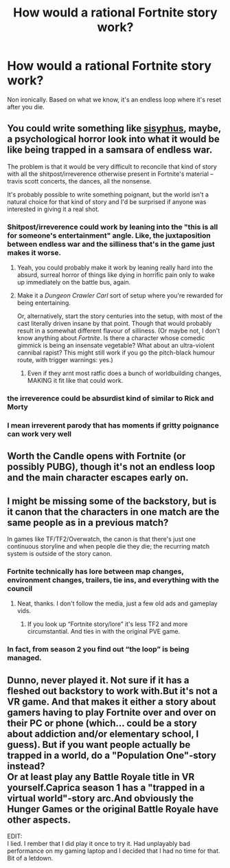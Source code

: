 #+TITLE: How would a rational Fortnite story work?

* How would a rational Fortnite story work?
:PROPERTIES:
:Author: SwornThane
:Score: 6
:DateUnix: 1621562278.0
:DateShort: 2021-May-21
:END:
Non ironically. Based on what we know, it's an endless loop where it's reset after you die.


** You could write something like [[https://www.reddit.com/r/rational/comments/1vwndq/sisyphus_harry_potter/][sisyphus]], maybe, a psychological horror look into what it would be like being trapped in a samsara of endless war.

The problem is that it would be very difficult to reconcile that kind of story with all the shitpost/irreverence otherwise present in Fortnite's material -- travis scott concerts, the dances, all the nonsense.

It's probably possible to write something poignant, but the world isn't a natural choice for that kind of story and I'd be surprised if anyone was interested in giving it a real shot.
:PROPERTIES:
:Author: SciresM
:Score: 19
:DateUnix: 1621564300.0
:DateShort: 2021-May-21
:END:

*** Shitpost/irreverence could work by leaning into the "this is all for someone's entertainment" angle. Like, the juxtaposition between endless war and the silliness that's in the game just makes it worse.
:PROPERTIES:
:Author: ThatEeveeGuy
:Score: 13
:DateUnix: 1621575538.0
:DateShort: 2021-May-21
:END:

**** Yeah, you could probably make it work by leaning really hard into the absurd, surreal horror of things like dying in horrific pain only to wake up immediately on the battle bus, again.
:PROPERTIES:
:Author: SciresM
:Score: 10
:DateUnix: 1621575678.0
:DateShort: 2021-May-21
:END:


**** Make it a /Dungeon Crawler Carl/ sort of setup where you're rewarded for being entertaining.

Or, alternatively, start the story centuries into the setup, with most of the cast literally driven insane by that point. Though that would probably result in a somewhat different flavour of silliness. (Or maybe not, I don't know anything about /Fortnite/. Is there a character whose comedic gimmick is being an insensate vegetable? What about an ultra-violent cannibal rapist? This might still work if you go the pitch-black humour route, with trigger warnings: yes.)
:PROPERTIES:
:Author: Noumero
:Score: 5
:DateUnix: 1621596256.0
:DateShort: 2021-May-21
:END:

***** Even if they arnt most ratfic does a bunch of worldbuilding changes, MAKING it fit like that could work.
:PROPERTIES:
:Author: ArmokGoB
:Score: 1
:DateUnix: 1621624526.0
:DateShort: 2021-May-21
:END:


*** the irreverence could be absurdist kind of similar to Rick and Morty
:PROPERTIES:
:Author: limbo_2004
:Score: 1
:DateUnix: 1621608428.0
:DateShort: 2021-May-21
:END:


*** I mean irreverent parody that has moments if gritty poignance can work very well
:PROPERTIES:
:Author: wren42
:Score: 1
:DateUnix: 1621641717.0
:DateShort: 2021-May-22
:END:


** Worth the Candle opens with Fortnite (or possibly PUBG), though it's not an endless loop and the main character escapes early on.
:PROPERTIES:
:Author: archpawn
:Score: 7
:DateUnix: 1621574972.0
:DateShort: 2021-May-21
:END:


** I might be missing some of the backstory, but is it canon that the characters in one match are the same people as in a previous match?

In games like TF/TF2/Overwatch, the canon is that there's just one continuous storyline and when people die they die; the recurring match system is outside of the story canon.
:PROPERTIES:
:Author: sparr
:Score: 2
:DateUnix: 1621737219.0
:DateShort: 2021-May-23
:END:

*** Fortnite technically has lore between map changes, environment changes, trailers, tie ins, and everything with the council
:PROPERTIES:
:Author: SwornThane
:Score: 2
:DateUnix: 1621738199.0
:DateShort: 2021-May-23
:END:

**** Neat, thanks. I don't follow the media, just a few old ads and gameplay vids.
:PROPERTIES:
:Author: sparr
:Score: 1
:DateUnix: 1621738414.0
:DateShort: 2021-May-23
:END:

***** If you look up “Fortnite story/lore” it's less TF2 and more circumstantial. And ties in with the original PVE game.
:PROPERTIES:
:Author: SwornThane
:Score: 1
:DateUnix: 1621742259.0
:DateShort: 2021-May-23
:END:


*** In fact, from season 2 you find out “the loop” is being managed.
:PROPERTIES:
:Author: SwornThane
:Score: 1
:DateUnix: 1621738229.0
:DateShort: 2021-May-23
:END:


** Dunno, never played it. Not sure if it has a fleshed out backstory to work with.But it's not a VR game. And that makes it either a story about gamers having to play Fortnite over and over on their PC or phone (which... could be a story about addiction and/or elementary school, I guess). But if you want people actually be trapped in a world, do a "Population One"-story instead?\\
Or at least play any Battle Royale title in VR yourself.Caprica season 1 has a "trapped in a virtual world"-story arc.And obviously the Hunger Games or the original Battle Royale have other aspects.

EDIT:\\
I lied. I rember that I did play it once to try it. Had unplayably bad performance on my gaming laptop and I decided that I had no time for that. Bit of a letdown.
:PROPERTIES:
:Author: DavidGretzschel
:Score: 1
:DateUnix: 1621711775.0
:DateShort: 2021-May-22
:END:
